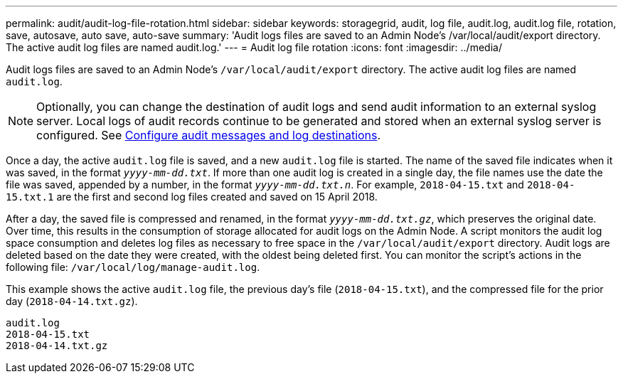 ---
permalink: audit/audit-log-file-rotation.html
sidebar: sidebar
keywords: storagegrid, audit, log file, audit.log, audit.log file, rotation, save, autosave, auto save, auto-save
summary: 'Audit logs files are saved to an Admin Node’s /var/local/audit/export directory. The active audit log files are named audit.log.'
---
= Audit log file rotation
:icons: font
:imagesdir: ../media/

[.lead]
Audit logs files are saved to an Admin Node's `/var/local/audit/export` directory. The active audit log files are named `audit.log`.

NOTE: Optionally, you can change the destination of audit logs and send audit information to an external syslog server. Local logs of audit records continue to be generated and stored when an external syslog server is configured. See link:../monitor/configure-audit-messages.html[Configure audit messages and log destinations].

Once a day, the active `audit.log` file is saved, and a new `audit.log` file is started. The name of the saved file indicates when it was saved, in the format `_yyyy-mm-dd.txt_`. If more than one audit log is created in a single day, the file names use the date the file was saved, appended by a number, in the format `_yyyy-mm-dd.txt.n_`. For example, `2018-04-15.txt` and `2018-04-15.txt.1` are the first and second log files created and saved on 15 April 2018.

After a day, the saved file is compressed and renamed, in the format `_yyyy-mm-dd.txt.gz_`, which preserves the original date. Over time, this results in the consumption of storage allocated for audit logs on the Admin Node. A script monitors the audit log space consumption and deletes log files as necessary to free space in the `/var/local/audit/export` directory. Audit logs are deleted based on the date they were created, with the oldest being deleted first. You can monitor the script's actions in the following file: `/var/local/log/manage-audit.log`.

This example shows the active `audit.log` file, the previous day's file (`2018-04-15.txt`), and the compressed file for the prior day (`2018-04-14.txt.gz`).

----
audit.log
2018-04-15.txt
2018-04-14.txt.gz
----
